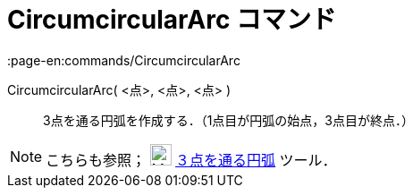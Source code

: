= CircumcircularArc コマンド
:page-en:commands/CircumcircularArc
ifdef::env-github[:imagesdir: /ja/modules/ROOT/assets/images]

CircumcircularArc( <点>, <点>, <点> )::
  3点を通る円弧を作成する．（1点目が円弧の始点，3点目が終点．）

[NOTE]
====

こちらも参照； image:24px-Mode_circumcirclearc3.svg.png[Mode circumcirclearc3.svg,width=24,height=24]
xref:/tools/３点を通る円弧.adoc[３点を通る円弧] ツール．

====
